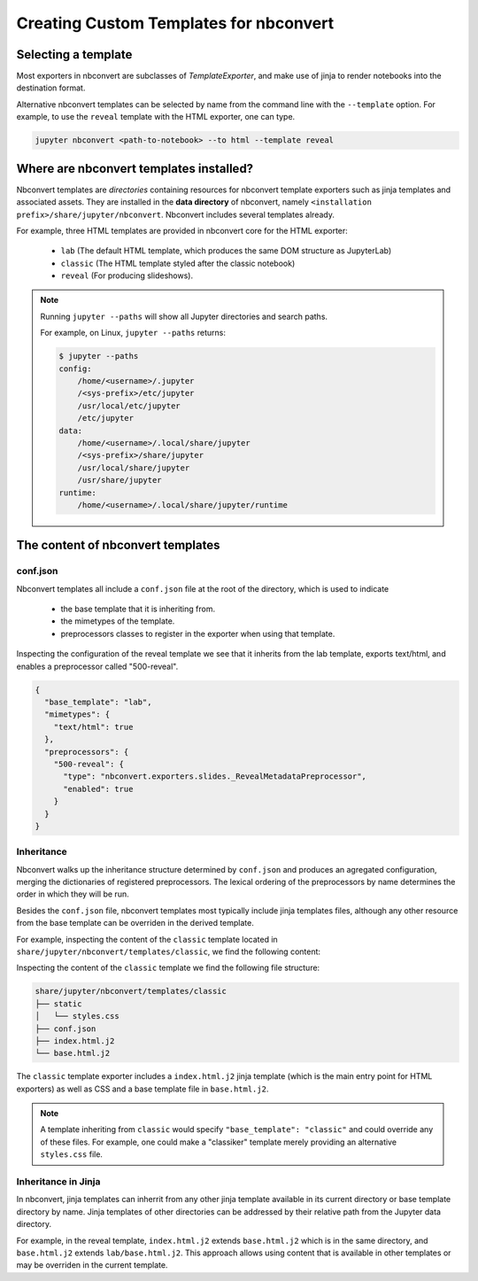 Creating Custom Templates for nbconvert
=======================================

Selecting a template
--------------------

Most exporters in nbconvert are subclasses of `TemplateExporter`, and make use of
jinja to render notebooks into the destination format.

Alternative nbconvert templates can be selected by name from the command line with the
``--template`` option. For example, to use the ``reveal`` template with the HTML exporter,
one can type.

.. sourcecode:: bash

   jupyter nbconvert <path-to-notebook> --to html --template reveal

Where are nbconvert templates installed?
----------------------------------------

Nbconvert templates are *directories* containing resources for nbconvert template
exporters such as jinja templates and associated assets. They are installed in the
**data directory** of nbconvert, namely ``<installation prefix>/share/jupyter/nbconvert``.
Nbconvert includes several templates already.

For example, three HTML templates are provided in nbconvert core for the HTML exporter:

 - ``lab`` (The default HTML template, which produces the same DOM structure as JupyterLab)
 - ``classic`` (The HTML template styled after the classic notebook)
 - ``reveal`` (For producing slideshows).

.. note::

    Running ``jupyter --paths`` will show all Jupyter directories and search paths.

    For example, on Linux, ``jupyter --paths`` returns:

    .. code::

        $ jupyter --paths
        config:
            /home/<username>/.jupyter
            /<sys-prefix>/etc/jupyter
            /usr/local/etc/jupyter
            /etc/jupyter
        data:
            /home/<username>/.local/share/jupyter
            /<sys-prefix>/share/jupyter
            /usr/local/share/jupyter
            /usr/share/jupyter
        runtime:
            /home/<username>/.local/share/jupyter/runtime


The content of nbconvert templates
----------------------------------

conf.json
~~~~~~~~~

Nbconvert templates all include a ``conf.json`` file at the root of the directory,
which is used to indicate

 - the base template that it is inheriting from.
 - the mimetypes of the template.
 - preprocessors classes to register in the exporter when using that template.

Inspecting the configuration of the reveal template we see that it inherits from the lab
template, exports text/html, and enables a preprocessor called "500-reveal".

.. code::

    {
      "base_template": "lab",
      "mimetypes": {
        "text/html": true
      },
      "preprocessors": {
        "500-reveal": {
          "type": "nbconvert.exporters.slides._RevealMetadataPreprocessor",
          "enabled": true
        }
      }
    }

Inheritance
~~~~~~~~~~~

Nbconvert walks up the inheritance structure determined by ``conf.json`` and produces an agregated
configuration, merging the dictionaries of registered preprocessors.
The lexical ordering of the preprocessors by name determines the order in which they will be run.

Besides the ``conf.json`` file, nbconvert templates most typically include jinja templates files,
although any other resource from the base template can be overriden in the derived template.

For example, inspecting the content of the ``classic`` template located in
``share/jupyter/nbconvert/templates/classic``, we find the following content:

Inspecting the content of the ``classic`` template we find the following file structure:

.. code::

    share/jupyter/nbconvert/templates/classic
    ├── static
    │   └── styles.css
    ├── conf.json
    ├── index.html.j2
    └── base.html.j2

The ``classic`` template exporter includes a ``index.html.j2`` jinja template (which is the main entry point
for HTML exporters) as well as CSS and a base template file in ``base.html.j2``.

.. note::

   A template inheriting from ``classic`` would specify ``"base_template": "classic"`` and could
   override any of these files. For example, one could make a "classiker" template merely providing
   an alternative ``styles.css`` file.

Inheritance in Jinja
~~~~~~~~~~~~~~~~~~~~

In nbconvert, jinja templates can inherrit from any other jinja template available in its current directory
or base template directory by name. Jinja templates of other directories can be addressed by their relative path
from the Jupyter data directory.

For example, in the reveal template, ``index.html.j2`` extends ``base.html.j2`` which is in the same directory, and
``base.html.j2`` extends ``lab/base.html.j2``. This approach allows using content that is available in other templates
or may be overriden in the current template.
